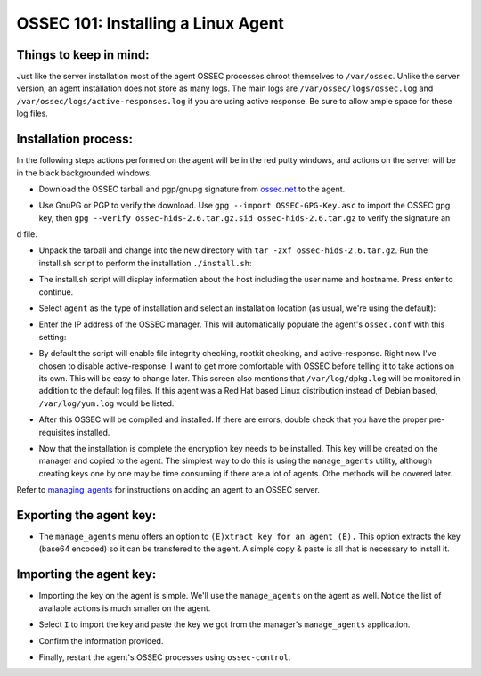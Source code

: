 .. _ossec_101_install_agent_linux:


OSSEC 101: Installing a Linux Agent
-----------------------------------

Things to keep in mind:
^^^^^^^^^^^^^^^^^^^^^^^

Just like the server installation most of the agent OSSEC processes chroot themselves to ``/var/ossec``. Unlike the server version, an agent installation does not store as many logs. The main logs are ``/var/ossec/logs/ossec.log`` and ``/var/ossec/logs/active-responses.log`` if you are using active response. Be sure to allow ample space for these log files.


Installation process:
^^^^^^^^^^^^^^^^^^^^^

In the following steps actions performed on the agent will be in the red putty windows, and actions on the server will be in the black backgrounded windows.


* Download the OSSEC tarball and pgp/gnupg signature from `ossec.net <http://www.ossec.net/main/downloads>`_ to the agent.

.. image:: images/install/agent_install/agent_download.png
   :align: center
   :alt: OSSEC download

* Use GnuPG or PGP to verify the download. Use ``gpg --import OSSEC-GPG-Key.asc`` to import the OSSEC gpg key, then ``gpg --verify ossec-hids-2.6.tar.gz.sid ossec-hids-2.6.tar.gz`` to verify the signature an
d file.

.. image:: images/install/agent_install/agent_gpg_verify.png
   :align: center
   :alt: gpg --verify ossec-hids-2.6.tar.gz

* Unpack the tarball and change into the new directory with ``tar -zxf ossec-hids-2.6.tar.gz``. Run the install.sh script to perform the installation ``./install.sh``:

.. image:: images/install/agent_install/agent_install_sh.png
   :align: center
   :alt: cd ossec-hids-2.6 && ./install.sh

* The install.sh script will display information about the host including the user name and hostname. Press enter to continue.

.. image:: images/install/agent_install/agent_information.png
   :align: center
   :alt: agent information

* Select ``agent`` as the type of installation and select an installation location (as usual, we're using the default):

.. image:: images/install/agent_install/agent_select_agent.png
   :align: center
   :alt: select agent

* Enter the IP address of the OSSEC manager. This will automatically populate the agent's ``ossec.conf`` with this setting:

.. image:: images/install/agent_install/agent_server_ip.png
   :align: center
   :alt: server IP address

* By default the script will enable file integrity checking, rootkit checking, and active-response. Right now I've chosen to disable active-response. I want to get more comfortable with OSSEC before telling it to take actions on its own. This will be easy to change later. This screen also mentions that ``/var/log/dpkg.log`` will be monitored in addition to the default log files. If this agent was a Red Hat based Linux distribution instead of Debian based, ``/var/log/yum.log`` would be listed.

.. image:: images/install/agent_install/agent_ar.png
   :align: center
   :alt: Active response

* After this OSSEC will be compiled and installed. If there are errors, double check that you have the proper pre-requisites installed.

.. image:: images/install/agent_install/agent_installation_complete.png
   :align: center
   :alt: Installation complete

* Now that the installation is complete the encryption key needs to be installed. This key will be created on the manager and copied to the agent. The simplest way to do this is using the ``manage_agents`` utility, although creating keys one by one may be time consuming if there are a lot of agents. Othe methods will be covered later.

Refer to `managing_agents <../managing_agents/manage_agents.html#adding-an-agent>`_ for instructions on adding an agent to an OSSEC server.

Exporting the agent key:
^^^^^^^^^^^^^^^^^^^^^^^^

* The ``manage_agents`` menu offers an option to ``(E)xtract key for an agent (E).`` This option extracts the key (base64 encoded) so it can be transfered to the agent. A simple copy & paste is all that is necessary to install it.

.. image:: images/install/agent_install/3_server_manage_agents.png
   :align: center
   :alt: extract the key

.. warning:

    These keys are sensitive information. With them an attacker may be able to decrypt the information passing back and forth or worse.

Importing the agent key:
^^^^^^^^^^^^^^^^^^^^^^^^

* Importing the key on the agent is simple. We'll use the ``manage_agents`` on the agent as well. Notice the list of available actions is much smaller on the agent.

.. image:: images/install/agent_install/0_agent_manage_agents.png
   :align: center
   :alt: agent's manage_agents menu

* Select ``I`` to import the key and paste the key we got from the manager's ``manage_agents`` application.

.. image:: images/install/agent_install/1_agent_manage_agents.png
   :align: center
   :alt: paste the key

* Confirm the information provided.

.. image:: images/install/agent_install/2_agent_manage_agents.png
   :align: center
   :alt: confirm the information

* Finally, restart the agent's OSSEC processes using ``ossec-control``.

.. image:: images/install/agent_install/3_agent_manage_agents.png
   :align: center
   :alt: restart






